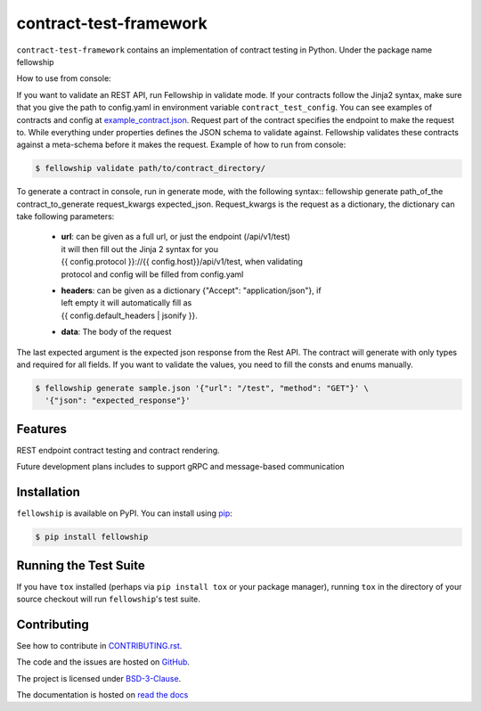 ========================
contract-test-framework
========================



``contract-test-framework`` contains an implementation of contract testing in
Python. Under the package name fellowship

How to use from console:

If you want to validate an REST API, run Fellowship in validate mode.
If your contracts follow the Jinja2 syntax, make sure that you give the path to
config.yaml in environment variable ``contract_test_config``.
You can see examples of contracts and config at
`example_contract.json
<https://github.com/nokia/contract-test-framework/blob/main/tests/contracts/>`_.
Request part of the contract specifies the endpoint to make the request to.
While everything under properties defines the JSON schema to validate against.
Fellowship validates these contracts against a meta-schema before it makes the
request.
Example of how to run from console:

.. code-block:: bash

    $ fellowship validate path/to/contract_directory/

To generate a contract in console, run in generate mode, with the following
syntax:: fellowship generate path_of_the contract_to_generate request_kwargs
expected_json.
Request_kwargs is the request as a dictionary, the dictionary can take following
parameters:


    * | **url**: can be given as a full url, or just the endpoint (/api/v1/test)
      | it will then fill out the Jinja 2 syntax for you
      | {{ config.protocol }}://{{ config.host}}/api/v1/test, when validating
      | protocol and config will be filled from config.yaml

    * | **headers**: can be given as a dictionary {"Accept": "application/json"}, if
      | left empty it will automatically fill as
      | {{ config.default_headers | jsonify }}.

    * **data**: The body of the request

The last expected argument is the expected json response from the Rest API. The
contract will generate with only types and required for all fields.
If you want to validate the values, you need to fill the consts and enums
manually.


.. code-block:: bash

    $ fellowship generate sample.json '{"url": "/test", "method": "GET"}' \
      '{"json": "expected_response"}'

Features
--------

REST endpoint contract testing and contract rendering.

Future development plans includes to support gRPC and message-based communication

Installation
------------

``fellowship`` is available on PyPI. You can install using
`pip <https://pip.pypa.io/en/stable/>`_:

.. code-block:: bash

    $ pip install fellowship


Running the Test Suite
----------------------

If you have ``tox`` installed (perhaps via ``pip install tox`` or your
package manager), running ``tox`` in the directory of your source
checkout will run ``fellowship``'s test suite.

Contributing
------------

See how to contribute in `CONTRIBUTING.rst
<https://github.com/nokia/contract-test-framework/blob/main/CONTRIBUTING.rst>`_.

The code and the issues are hosted on `GitHub
<https://github.com/nokia/contract-test-framework>`_.

The project is licensed under `BSD-3-Clause
<https://github.com/nokia/contract-test-framework/blob/main/LICENSE>`_.

The documentation is hosted on `read the docs
<https://contract-test-framework.readthedocs.io/en/latest/?>`_
